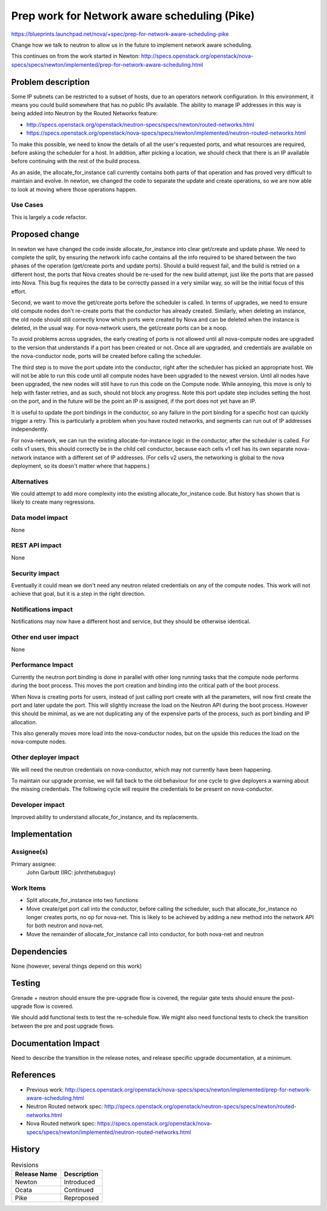 ..
 This work is licensed under a Creative Commons Attribution 3.0 Unported
 License.

 http://creativecommons.org/licenses/by/3.0/legalcode

==============================================
Prep work for Network aware scheduling (Pike)
==============================================

https://blueprints.launchpad.net/nova/+spec/prep-for-network-aware-scheduling-pike

Change how we talk to neutron to allow us in the future to implement
network aware scheduling.

This continues on from the work started in Newton:
http://specs.openstack.org/openstack/nova-specs/specs/newton/implemented/prep-for-network-aware-scheduling.html

Problem description
===================

Some IP subnets can be restricted to a subset of hosts, due to an operators
network configuration. In this environment, it means you could build somewhere
that has no public IPs available. The ability to manage IP addresses in this
way is being added into Neutron by the Routed Networks feature:

* http://specs.openstack.org/openstack/neutron-specs/specs/newton/routed-networks.html
* https://specs.openstack.org/openstack/nova-specs/specs/newton/implemented/neutron-routed-networks.html

To make this possible, we need to know the details of all the user's requested
ports, and what resources are required, before asking the scheduler for a
host. In addition, after picking a location, we should check that there is
an IP available before continuing with the rest of the build process.

As an aside, the allocate_for_instance call currently contains both
parts of that operation and has proved very difficult to maintain and evolve.
In newton, we changed the code to separate the update and create operations,
so we are now able to look at moving where those operations happen.

Use Cases
---------

This is largely a code refactor.

Proposed change
===============

In newton we have changed the code inside allocate_for_instance into clear
get/create and update phase. We need to complete the split, by ensuring the
network info cache contains all the info required to be shared between the
two phases of the operation (get/create ports and update ports).
Should a build request fail, and the build is retried on a different host,
the ports that Nova creates should be re-used for the new build attempt,
just like the ports that are passed into Nova. This bug fix requires the data
to be correctly passed in a very similar way, so will be the initial focus of
this effort.

Second, we want to move the get/create ports before the scheduler is called.
In terms of upgrades, we need to ensure old compute nodes don't re-create
ports that the conductor has already created. Similarly, when deleting an
instance, the old node should still correctly know which ports were created
by Nova and can be deleted when the instance is deleted, in the usual way.
For nova-network users, the get/create ports can be a noop.

To avoid problems across upgrades, the early creating of ports is not allowed
until all nova-compute nodes are upgraded to the version that understands if
a port has been created or not. Once all are upgraded, and credentials are
available on the nova-conductor node, ports will be created before calling the
scheduler.

The third step is to move the port update into the conductor, right after
the scheduler has picked an appropriate host. We will not be able to run
this code until all compute nodes have been upgraded to the newest version.
Until all nodes have been upgraded, the new nodes will still have to run this
code on the Compute node. While annoying, this move is only to help with
faster retries, and as such, should not block any progress. Note this port
update step includes setting the host on the port, and in the future will
be the point an IP is assigned, if the port does not yet have an IP.

It is useful to update the port bindings in the conductor, so any failure in
the port binding for a specific host can quickly trigger a retry. This is
particularly a problem when you have routed networks, and segments can run out
of IP addresses independently.

For nova-network, we can run the existing allocate-for-instance logic in the
conductor, after the scheduler is called. For cells v1 users, this should
correctly be in the child cell conductor, because each cells v1 cell has its
own separate nova-network instance with a different set of IP addresses.
(For cells v2 users, the networking is global to the nova deployment, so its
doesn't matter where that happens.)

Alternatives
------------

We could attempt to add more complexity into the existing
allocate_for_instance code. But history has shown that is likely to create
many regressions.

Data model impact
-----------------

None

REST API impact
---------------

None

Security impact
---------------

Eventually it could mean we don't need any neutron related credentials on
any of the compute nodes. This work will not achieve that goal, but it is a
step in the right direction.

Notifications impact
--------------------

Notifications may now have a different host and service, but they should
be otherwise identical.

Other end user impact
---------------------

None

Performance Impact
------------------

Currently the neutron port binding is done in parallel with other long running
tasks that the compute node performs during the boot process. This moves the
port creation and binding into the critical path of the boot process.

When Nova is creating ports for users, instead of just calling port create
with all the parameters, will now first create the port and later update the
port. This will slightly increase the load on the Neutron API during the boot
process. However this should be minimal, as we are not duplicating any of
the expensive parts of the process, such as port binding and IP allocation.

This also generally moves more load into the nova-conductor nodes, but on the
upside this reduces the load on the nova-compute nodes.

Other deployer impact
---------------------

We will need the neutron credentials on nova-conductor, which may not
currently have been happening.

To maintain our upgrade promise, we will fall back to the old behaviour for
one cycle to give deployers a warning about the missing credentials. The
following cycle will require the credentials to be present on nova-conductor.

Developer impact
----------------

Improved ability to understand allocate_for_instance, and its replacements.

Implementation
==============

Assignee(s)
-----------

Primary assignee:
  John Garbutt (IRC: johnthetubaguy)

Work Items
----------

* Split allocate_for_instance into two functions
* Move create/get port call into the conductor, before calling the scheduler,
  such that allocate_for_instance no longer creates ports, no op for nova-net.
  This is likely to be achieved by adding a new method into the network API
  for both neutron and nova-net.
* Move the remainder of allocate_for_instance call into conductor, for both
  nova-net and neutron

Dependencies
============

None (however, several things depend on this work)

Testing
=======

Grenade + neutron should ensure the pre-upgrade flow is covered, the regular
gate tests should ensure the post-upgrade flow is covered.

We should add functional tests to test the re-schedule flow. We might also
need functional tests to check the transition between the pre and post upgrade
flows.

Documentation Impact
====================

Need to describe the transition in the release notes, and release specific
upgrade documentation, at a minimum.

References
==========

* Previous work: http://specs.openstack.org/openstack/nova-specs/specs/newton/implemented/prep-for-network-aware-scheduling.html
* Neutron Routed network spec: http://specs.openstack.org/openstack/neutron-specs/specs/newton/routed-networks.html
* Nova Routed network spec: https://specs.openstack.org/openstack/nova-specs/specs/newton/implemented/neutron-routed-networks.html

History
=======

.. list-table:: Revisions
   :header-rows: 1

   * - Release Name
     - Description
   * - Newton
     - Introduced
   * - Ocata
     - Continued
   * - Pike
     - Reproposed
